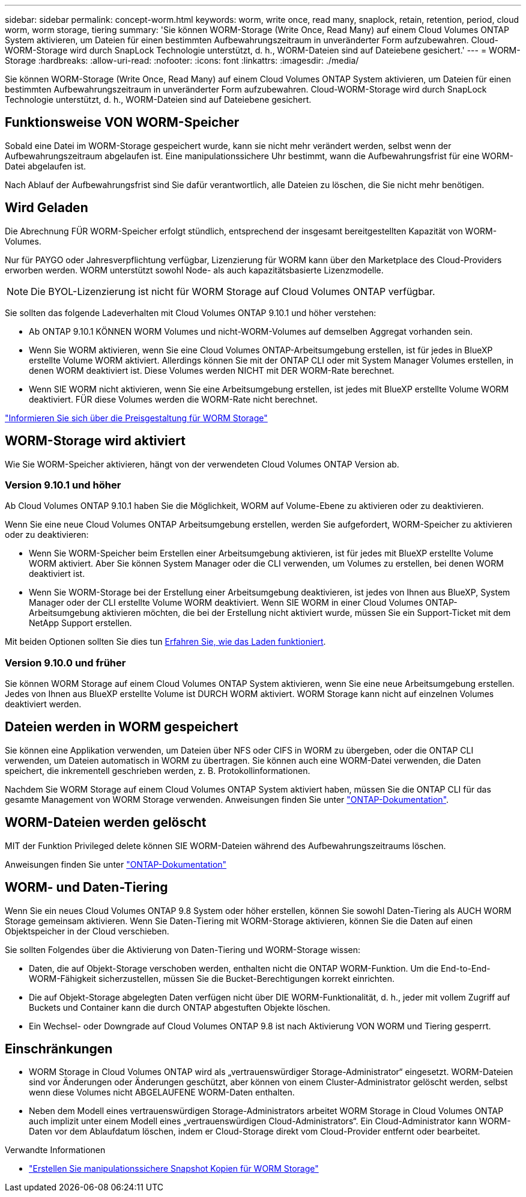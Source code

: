 ---
sidebar: sidebar 
permalink: concept-worm.html 
keywords: worm, write once, read many, snaplock, retain, retention, period, cloud worm, worm storage, tiering 
summary: 'Sie können WORM-Storage (Write Once, Read Many) auf einem Cloud Volumes ONTAP System aktivieren, um Dateien für einen bestimmten Aufbewahrungszeitraum in unveränderter Form aufzubewahren. Cloud-WORM-Storage wird durch SnapLock Technologie unterstützt, d. h., WORM-Dateien sind auf Dateiebene gesichert.' 
---
= WORM-Storage
:hardbreaks:
:allow-uri-read: 
:nofooter: 
:icons: font
:linkattrs: 
:imagesdir: ./media/


[role="lead"]
Sie können WORM-Storage (Write Once, Read Many) auf einem Cloud Volumes ONTAP System aktivieren, um Dateien für einen bestimmten Aufbewahrungszeitraum in unveränderter Form aufzubewahren. Cloud-WORM-Storage wird durch SnapLock Technologie unterstützt, d. h., WORM-Dateien sind auf Dateiebene gesichert.



== Funktionsweise VON WORM-Speicher

Sobald eine Datei im WORM-Storage gespeichert wurde, kann sie nicht mehr verändert werden, selbst wenn der Aufbewahrungszeitraum abgelaufen ist. Eine manipulationssichere Uhr bestimmt, wann die Aufbewahrungsfrist für eine WORM-Datei abgelaufen ist.

Nach Ablauf der Aufbewahrungsfrist sind Sie dafür verantwortlich, alle Dateien zu löschen, die Sie nicht mehr benötigen.



== Wird Geladen

Die Abrechnung FÜR WORM-Speicher erfolgt stündlich, entsprechend der insgesamt bereitgestellten Kapazität von WORM-Volumes.

Nur für PAYGO oder Jahresverpflichtung verfügbar, Lizenzierung für WORM kann über den Marketplace des Cloud-Providers erworben werden. WORM unterstützt sowohl Node- als auch kapazitätsbasierte Lizenzmodelle.


NOTE: Die BYOL-Lizenzierung ist nicht für WORM Storage auf Cloud Volumes ONTAP verfügbar.

Sie sollten das folgende Ladeverhalten mit Cloud Volumes ONTAP 9.10.1 und höher verstehen:

* Ab ONTAP 9.10.1 KÖNNEN WORM Volumes und nicht-WORM-Volumes auf demselben Aggregat vorhanden sein.
* Wenn Sie WORM aktivieren, wenn Sie eine Cloud Volumes ONTAP-Arbeitsumgebung erstellen, ist für jedes in BlueXP erstellte Volume WORM aktiviert. Allerdings können Sie mit der ONTAP CLI oder mit System Manager Volumes erstellen, in denen WORM deaktiviert ist. Diese Volumes werden NICHT mit DER WORM-Rate berechnet.
* Wenn SIE WORM nicht aktivieren, wenn Sie eine Arbeitsumgebung erstellen, ist jedes mit BlueXP erstellte Volume WORM deaktiviert. FÜR diese Volumes werden die WORM-Rate nicht berechnet.


https://cloud.netapp.com/pricing["Informieren Sie sich über die Preisgestaltung für WORM Storage"^]



== WORM-Storage wird aktiviert

Wie Sie WORM-Speicher aktivieren, hängt von der verwendeten Cloud Volumes ONTAP Version ab.



=== Version 9.10.1 und höher

Ab Cloud Volumes ONTAP 9.10.1 haben Sie die Möglichkeit, WORM auf Volume-Ebene zu aktivieren oder zu deaktivieren.

Wenn Sie eine neue Cloud Volumes ONTAP Arbeitsumgebung erstellen, werden Sie aufgefordert, WORM-Speicher zu aktivieren oder zu deaktivieren:

* Wenn Sie WORM-Speicher beim Erstellen einer Arbeitsumgebung aktivieren, ist für jedes mit BlueXP erstellte Volume WORM aktiviert. Aber Sie können System Manager oder die CLI verwenden, um Volumes zu erstellen, bei denen WORM deaktiviert ist.
* Wenn Sie WORM-Storage bei der Erstellung einer Arbeitsumgebung deaktivieren, ist jedes von Ihnen aus BlueXP, System Manager oder der CLI erstellte Volume WORM deaktiviert. Wenn SIE WORM in einer Cloud Volumes ONTAP-Arbeitsumgebung aktivieren möchten, die bei der Erstellung nicht aktiviert wurde, müssen Sie ein Support-Ticket mit dem NetApp Support erstellen.


Mit beiden Optionen sollten Sie dies tun <<Wird Geladen,Erfahren Sie, wie das Laden funktioniert>>.



=== Version 9.10.0 und früher

Sie können WORM Storage auf einem Cloud Volumes ONTAP System aktivieren, wenn Sie eine neue Arbeitsumgebung erstellen. Jedes von Ihnen aus BlueXP erstellte Volume ist DURCH WORM aktiviert. WORM Storage kann nicht auf einzelnen Volumes deaktiviert werden.



== Dateien werden in WORM gespeichert

Sie können eine Applikation verwenden, um Dateien über NFS oder CIFS in WORM zu übergeben, oder die ONTAP CLI verwenden, um Dateien automatisch in WORM zu übertragen. Sie können auch eine WORM-Datei verwenden, die Daten speichert, die inkrementell geschrieben werden, z. B. Protokollinformationen.

Nachdem Sie WORM Storage auf einem Cloud Volumes ONTAP System aktiviert haben, müssen Sie die ONTAP CLI für das gesamte Management von WORM Storage verwenden. Anweisungen finden Sie unter http://docs.netapp.com/ontap-9/topic/com.netapp.doc.pow-arch-con/home.html["ONTAP-Dokumentation"^].



== WORM-Dateien werden gelöscht

MIT der Funktion Privileged delete können SIE WORM-Dateien während des Aufbewahrungszeitraums löschen.

Anweisungen finden Sie unter https://docs.netapp.com/us-en/ontap/snaplock/delete-worm-files-concept.html["ONTAP-Dokumentation"^]



== WORM- und Daten-Tiering

Wenn Sie ein neues Cloud Volumes ONTAP 9.8 System oder höher erstellen, können Sie sowohl Daten-Tiering als AUCH WORM Storage gemeinsam aktivieren. Wenn Sie Daten-Tiering mit WORM-Storage aktivieren, können Sie die Daten auf einen Objektspeicher in der Cloud verschieben.

Sie sollten Folgendes über die Aktivierung von Daten-Tiering und WORM-Storage wissen:

* Daten, die auf Objekt-Storage verschoben werden, enthalten nicht die ONTAP WORM-Funktion. Um die End-to-End-WORM-Fähigkeit sicherzustellen, müssen Sie die Bucket-Berechtigungen korrekt einrichten.
* Die auf Objekt-Storage abgelegten Daten verfügen nicht über DIE WORM-Funktionalität, d. h., jeder mit vollem Zugriff auf Buckets und Container kann die durch ONTAP abgestuften Objekte löschen.
* Ein Wechsel- oder Downgrade auf Cloud Volumes ONTAP 9.8 ist nach Aktivierung VON WORM und Tiering gesperrt.




== Einschränkungen

* WORM Storage in Cloud Volumes ONTAP wird als „vertrauenswürdiger Storage-Administrator“ eingesetzt. WORM-Dateien sind vor Änderungen oder Änderungen geschützt, aber können von einem Cluster-Administrator gelöscht werden, selbst wenn diese Volumes nicht ABGELAUFENE WORM-Daten enthalten.
* Neben dem Modell eines vertrauenswürdigen Storage-Administrators arbeitet WORM Storage in Cloud Volumes ONTAP auch implizit unter einem Modell eines „vertrauenswürdigen Cloud-Administrators“. Ein Cloud-Administrator kann WORM-Daten vor dem Ablaufdatum löschen, indem er Cloud-Storage direkt vom Cloud-Provider entfernt oder bearbeitet.


.Verwandte Informationen
* link:reference-worm-snaplock.html["Erstellen Sie manipulationssichere Snapshot Kopien für WORM Storage"]

